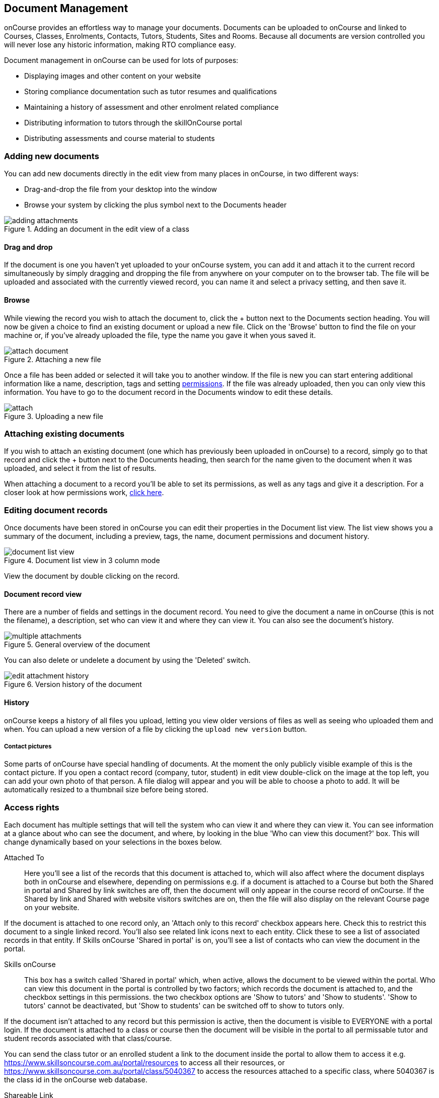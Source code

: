 [[documentManagement]]
== Document Management

onCourse provides an effortless way to manage your documents. Documents can be uploaded to onCourse and linked to Courses, Classes, Enrolments, Contacts, Tutors, Students, Sites and Rooms. Because all documents are version controlled you will never lose any historic information, making RTO compliance easy.

Document management in onCourse can be used for lots of purposes:

* Displaying images and other content on your website
* Storing compliance documentation such as tutor resumes and qualifications
* Maintaining a history of assessment and other enrolment related compliance
* Distributing information to tutors through the skillOnCourse portal
* Distributing assessments and course material to students

[[documentManagement-Adding]]
=== Adding new documents

You can add new documents directly in the edit view from many places in onCourse, in two different ways:

* Drag-and-drop the file from your desktop into the window
* Browse your system by clicking the plus symbol next to the Documents header

image::images/documentManagement/adding_attachments.png[title='Adding an document in the edit view of a class']

==== Drag and drop

If the document is one you haven't yet uploaded to your onCourse system, you can add it and attach it to the current record simultaneously by simply dragging and dropping the file from anywhere on your computer on to the browser tab. The file will be uploaded and associated with the currently viewed record, you can name it and select a privacy setting, and then save it.

==== Browse

While viewing the record you wish to attach the document to, click the + button next to the Documents section heading. You will now be given a choice to find an existing document or upload a new file.  Click on the 'Browse' button to find the file on your machine or, if you've already uploaded the file, type the name you gave it when yous saved it.

image::images/documentManagement/attach_document.png[title='Attaching a new file']

Once a file has been added or selected it will take you to another window. If the file is new you can start entering additional information like a name, description, tags and setting <<documentManagement-accessRights, permissions>>. If the file was already uploaded, then you can only view this information. You have to go to the document record in the Documents window to edit these details.

image::images/documentManagement/attach.png[title='Uploading a new file']

[[documentManagement-Attaching]]
=== Attaching existing documents

If you wish to attach an existing document (one which has previously been uploaded in onCourse) to a record, simply go to that record and click the + button next to the Documents heading, then search for the name given to the document when it was uploaded, and select it from the list of results.

When attaching a document to a record you'll be able to set its permissions, as well as any tags and give it a description. For a closer look at how permissions work, <<documentManagement-accessRights, click here>>.


[[documentManagement-Editing]]
=== Editing document records

Once documents have been stored in onCourse you can edit their properties in the Document list view. The list view shows you a summary of the document, including a preview, tags, the name, document permissions and document history.

image::images/documentManagement/document_list_view.png[title='Document list view in 3 column mode']

View the document by double clicking on the record.

[[documentManagement-EditingView]]
==== Document record view

There are a number of fields and settings in the document record. You need to give the document a name in onCourse (this is not the filename), a description, set who can view it and where they can view it. You can also see the document's history.

image::images/documentManagement/multiple_attachments.png[title='General overview of the document']

You can also delete or undelete a document by using the 'Deleted' switch.

image::images/documentManagement/edit_attachment_history.png[title='Version history of the document']


[[documentManagement-Versioning]]
==== History

onCourse keeps a history of all files you upload, letting you view older versions of files as well as seeing who uploaded them and when. You can upload a new version of a file by clicking the `upload new version` button.

[[documentManagement-specialDocuments]]
===== Contact pictures

Some parts of onCourse have special handling of documents. At the moment the only publicly visible example of this is the contact picture. If you open a contact record (company, tutor, student) in edit view double-click on the image at the top left, you can add your own photo of that person. A file dialog will appear and you will be able to choose a photo to add. It will be automatically resized to a thumbnail size before being stored.

[[documentManagement-accessRights]]
=== Access rights

Each document has multiple settings that will tell the system who can view it and where they can view it. You can see information at a glance about who can see the document, and where, by looking in the blue 'Who can view this document?' box. This will change dynamically based on your selections in the boxes below.

Attached To::
Here you'll see a list of the records that this document is attached to, which will also affect where the document displays both in onCourse and elsewhere, depending on permissions e.g. if a document is attached to a Course but both the Shared in portal and Shared by link switches are off, then the document will only appear in the course record of onCourse. If the Shared by link and Shared with website visitors switches are on, then the file will also display on the relevant Course page on your website.

If the document is attached to one record only, an 'Attach only to this record' checkbox appears here. Check this to restrict this document to a single linked record. You'll also see related link icons next to each entity. Click these to see a list of associated records in that entity. If Skills onCourse 'Shared in portal' is on, you'll see a list of contacts who can view the document in the portal.

Skills onCourse::
This box has a switch called 'Shared in portal' which, when active, allows the document to be viewed within the portal. Who can view this document in the portal is controlled by two factors; which records the document is attached to, and the checkbox settings in this permissions. the two checkbox options are 'Show to tutors' and 'Show to students'. 'Show to tutors' cannot be deactivated, but 'Show to students' can be switched off to show to tutors only.

If the document isn't attached to any record but this permission is active, then the document is visible to EVERYONE with a portal login. If the document is attached to a class or course then the document will be visible in the portal to all permissable tutor and student records associated with that class/course.

You can send the class tutor or an enrolled student a link to the document inside the portal to allow them to access it e.g. https://www.skillsoncourse.com.au/portal/resources to access all their resources, or https://www.skillsoncourse.com.au/portal/class/5040367 to access the resources attached to a specific class, where 5040367 is the class id in the onCourse web database.

Shareable Link::
When active, this permission allows anyone with the generated link to access this file. If the document isn't attached to any records, then only users with the link will be able to see it. Click 'Copy Link' to copy it to the clipboard for linking in a message or email.

image::images/documentManagement/shareable_link.png[title='The shareable link permission switched on']

All documents, when opened in onCourse, will open with a link, however only documents that have 'Shareable Link' permissions activated can be shared in this manner. If you share a link to a document without this permission the user will get an 'access denied' error.

Website::
Switching on this permission allows the document to be viewed on the website, and works as a pair with the Shareable Link permission. It is only viible when the document is either not attached to any record at all, or atached to a single course record.

It's important to note that just because this permission is on doesn't automatically mean the document will be displayed on the website; this also depends on the type of record the document is attached to. If the record isn't attached to any record, but referenced using the shareable link, then it will only be visible if the link is placed within a rich text field and this permission is active.

image::images/documentManagement/permissions_website.png[title='An example of permissions showing the website sharing section']

The below example shows that this record is attached to 7 sites records, 1 asessment record, 3 contact records and 1 course. The shared in portal switch is on with both tutors and students checkboxes checked, but the shareable link is not active. As shown in the 'Who can view this document' box, you can see that this means only onCourse admin users and some students and tutors, specifically those contacts the document is attached to and in the portal for any tutor or student associated with the course '20 Great Ways to Promote Your Businesss Online'. The document will not appear on the Course's website page unless the shareable link is active.

image::images/documentManagement/portal_permissions.png[title='An example of user permissions showing in the document record']


[[documentManagement-deleted]]
=== Handling deleted documents

To delete a document, highlight the record in the Documents list view, click the cogwheel and select 'delete record'

However, for auditing purposes, documents uploaded to onCourse are never deleted, rather they are disabled and locked from use.

If you ever need to recover a deleted document for whatever reason, simply go to the documents list in onCourse and click the 'Deleted' filter to see deleted documents. Find the document record, click to open it and then make sure the 'Deleted' switch is off, then click save.

image::images/documentManagement/deleted_document.png[title='The 'Deleted' switch for this document is on. Turn it off and save to recover the document.']
